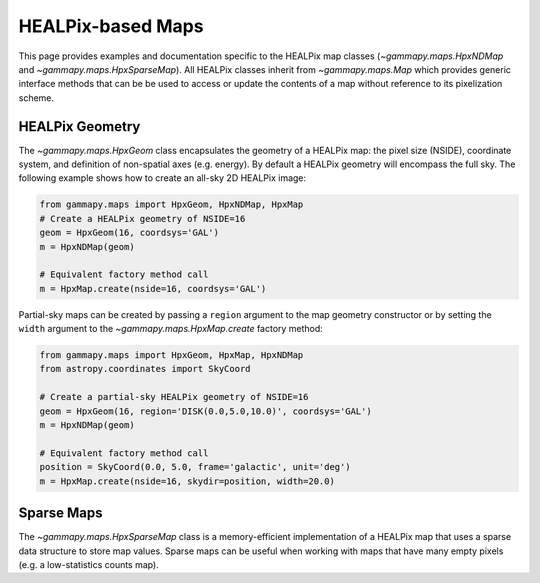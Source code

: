 .. _hpxmap:

HEALPix-based Maps
==================

This page provides examples and documentation specific to the HEALPix map
classes (`~gammapy.maps.HpxNDMap` and `~gammapy.maps.HpxSparseMap`).  All
HEALPix classes inherit from `~gammapy.maps.Map` which provides generic
interface methods that can be be used to access or update the contents of a map
without reference to its pixelization scheme.

HEALPix Geometry
----------------

The `~gammapy.maps.HpxGeom` class encapsulates the geometry of a HEALPix map:
the pixel size (NSIDE), coordinate system, and definition of non-spatial axes
(e.g. energy).  By default a HEALPix geometry will encompass the full sky.  The
following example shows how to create an all-sky 2D HEALPix image:

.. code:: python

    from gammapy.maps import HpxGeom, HpxNDMap, HpxMap
    # Create a HEALPix geometry of NSIDE=16
    geom = HpxGeom(16, coordsys='GAL')
    m = HpxNDMap(geom)

    # Equivalent factory method call
    m = HpxMap.create(nside=16, coordsys='GAL')

Partial-sky maps can be created by passing a ``region`` argument to the map
geometry constructor or by setting the ``width`` argument to the
`~gammapy.maps.HpxMap.create` factory method:

.. code:: python

    from gammapy.maps import HpxGeom, HpxMap, HpxNDMap
    from astropy.coordinates import SkyCoord

    # Create a partial-sky HEALPix geometry of NSIDE=16
    geom = HpxGeom(16, region='DISK(0.0,5.0,10.0)', coordsys='GAL')
    m = HpxNDMap(geom)

    # Equivalent factory method call
    position = SkyCoord(0.0, 5.0, frame='galactic', unit='deg')
    m = HpxMap.create(nside=16, skydir=position, width=20.0)

Sparse Maps
-----------

The `~gammapy.maps.HpxSparseMap` class is a memory-efficient implementation of a
HEALPix map that uses a sparse data structure to store map values.  Sparse maps
can be useful when working with maps that have many empty pixels (e.g. a
low-statistics counts map).
